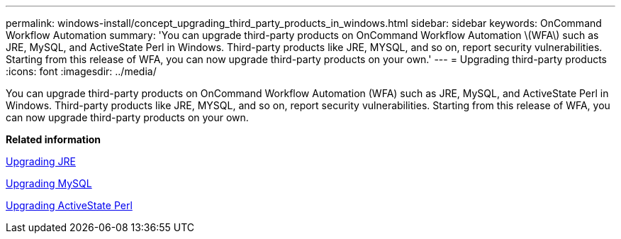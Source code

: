 ---
permalink: windows-install/concept_upgrading_third_party_products_in_windows.html
sidebar: sidebar
keywords: OnCommand Workflow Automation
summary: 'You can upgrade third-party products on OnCommand Workflow Automation \(WFA\) such as JRE, MySQL, and ActiveState Perl in Windows. Third-party products like JRE, MYSQL, and so on, report security vulnerabilities. Starting from this release of WFA, you can now upgrade third-party products on your own.'
---
= Upgrading third-party products
:icons: font
:imagesdir: ../media/

[.lead]
You can upgrade third-party products on OnCommand Workflow Automation (WFA) such as JRE, MySQL, and ActiveState Perl in Windows. Third-party products like JRE, MYSQL, and so on, report security vulnerabilities. Starting from this release of WFA, you can now upgrade third-party products on your own.

*Related information*

link:task_upgrading_jre_on_windows_wfa.md#[Upgrading JRE]

link:task_upgrading_mysql_on_windows_wfa.md#[Upgrading MySQL]

link:task_upgrading_active_state_perl_on_windows.md#[Upgrading ActiveState Perl]
